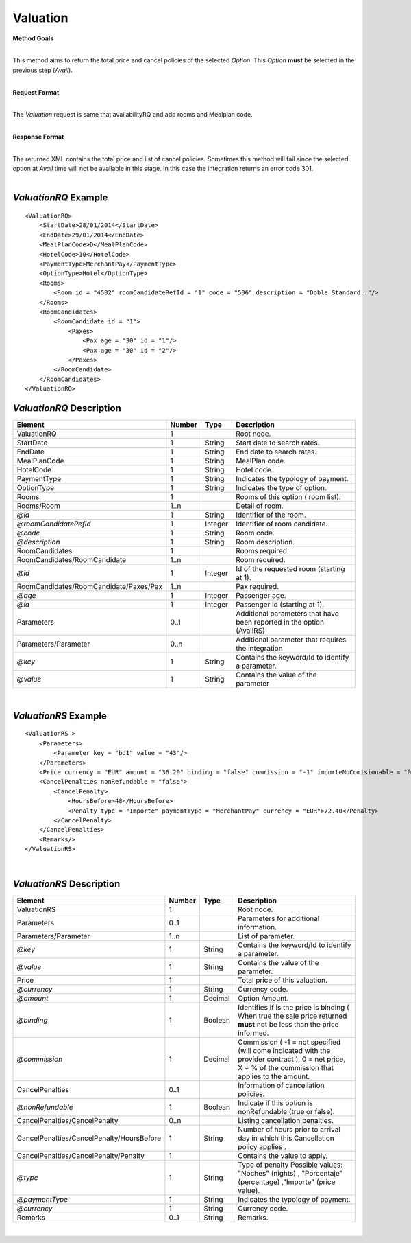 Valuation
=========

**Method Goals**

| 
| This method aims to return the total price and cancel policies of the selected *Option*. This *Option* **must** be selected in the previous step (*Avail*).

|

**Request Format**

| 
| The *Valuation* request is same that availabilityRQ and add rooms and Mealplan code.

|

**Response Format**

| 
| The returned XML contains the total price and list of cancel policies. Sometimes this method will fail since the selected option at *Avail* time will not be available in this stage. In this case the integration returns an error code 301.

|

*ValuationRQ* Example
---------------------

::

    <ValuationRQ>
        <StartDate>28/01/2014</StartDate>
        <EndDate>29/01/2014</EndDate>
        <MealPlanCode>D</MealPlanCode>
        <HotelCode>10</HotelCode>
        <PaymentType>MerchantPay</PaymentType>
        <OptionType>Hotel</OptionType>
        <Rooms>
            <Room id = "4582" roomCandidateRefId = "1" code = "506" description = "Doble Standard.."/>
        </Rooms>
        <RoomCandidates>
            <RoomCandidate id = "1">
                <Paxes>
                    <Pax age = "30" id = "1"/>
                    <Pax age = "30" id = "2"/>
                </Paxes>
            </RoomCandidate>
        </RoomCandidates>
    </ValuationRQ>



*ValuationRQ* Description
-------------------------

+------------------------------------------+----------+-----------+-------------------------------------------------------------------------+
| Element                                  | Number   | Type      | Description                                                             |
+==========================================+==========+===========+=========================================================================+
| ValuationRQ                              | 1        |           | Root node.                                                              |
+------------------------------------------+----------+-----------+-------------------------------------------------------------------------+
| StartDate                                | 1        | String    | Start date to search rates.                                             |
+------------------------------------------+----------+-----------+-------------------------------------------------------------------------+
| EndDate                                  | 1        | String    | End date to search rates.                                               |
+------------------------------------------+----------+-----------+-------------------------------------------------------------------------+
| MealPlanCode                             | 1        | String    | MealPlan code.                                                          |
+------------------------------------------+----------+-----------+-------------------------------------------------------------------------+
| HotelCode                                | 1        | String    | Hotel code.                                                             |
+------------------------------------------+----------+-----------+-------------------------------------------------------------------------+
| PaymentType                              | 1        | String    | Indicates the typology of payment.                                      |
+------------------------------------------+----------+-----------+-------------------------------------------------------------------------+
| OptionType                               | 1        | String    | Indicates the type of option.                                           |
+------------------------------------------+----------+-----------+-------------------------------------------------------------------------+
| Rooms                                    | 1        |           | Rooms of this option ( room list).                                      |
+------------------------------------------+----------+-----------+-------------------------------------------------------------------------+
| Rooms/Room                               | 1..n     |           | Detail of room.                                                         |
+------------------------------------------+----------+-----------+-------------------------------------------------------------------------+
| *@id*                                    | 1        | String    | Identifier of the room.                                                 |
+------------------------------------------+----------+-----------+-------------------------------------------------------------------------+
| *@roomCandidateRefId*                    | 1        | Integer   | Identifier of room candidate.                                           |
+------------------------------------------+----------+-----------+-------------------------------------------------------------------------+
| *@code*                                  | 1        | String    | Room code.                                                              |
+------------------------------------------+----------+-----------+-------------------------------------------------------------------------+
| *@description*                           | 1        | String    | Room description.                                                       |
+------------------------------------------+----------+-----------+-------------------------------------------------------------------------+
| RoomCandidates                           | 1        |           | Rooms required.                                                         |
+------------------------------------------+----------+-----------+-------------------------------------------------------------------------+
| RoomCandidates/RoomCandidate             | 1..n     |           | Room required.                                                          |
+------------------------------------------+----------+-----------+-------------------------------------------------------------------------+
| *@id*                                    | 1        | Integer   | Id of the requested room (starting at 1).                               |
+------------------------------------------+----------+-----------+-------------------------------------------------------------------------+
| RoomCandidates/RoomCandidate/Paxes/Pax   | 1..n     |           | Pax required.                                                           |
+------------------------------------------+----------+-----------+-------------------------------------------------------------------------+
| *@age*                                   | 1        | Integer   | Passenger age.                                                          |
+------------------------------------------+----------+-----------+-------------------------------------------------------------------------+
| *@id*                                    | 1        | Integer   | Passenger id (starting at 1).                                           |
+------------------------------------------+----------+-----------+-------------------------------------------------------------------------+
| Parameters                               | 0..1     |           | Additional parameters that have been reported in the option (AvailRS)   |
+------------------------------------------+----------+-----------+-------------------------------------------------------------------------+
| Parameters/Parameter                     | 0..n     |           | Additional parameter that requires the integration                      |
+------------------------------------------+----------+-----------+-------------------------------------------------------------------------+
| *@key*                                   | 1        | String    | Contains the keyword/Id to identify a parameter.                        |
+------------------------------------------+----------+-----------+-------------------------------------------------------------------------+
| *@value*                                 | 1        | String    | Contains the value of the parameter                                     |
+------------------------------------------+----------+-----------+-------------------------------------------------------------------------+

|

*ValuationRS* Example
---------------------

::

    <ValuationRS >
        <Parameters>
            <Parameter key = "bd1" value = "43"/>
        </Parameters>
        <Price currency = "EUR" amount = "36.20" binding = "false" commission = "-1" importeNoComisionable = "0"/>
        <CancelPenalties nonRefundable = "false">
            <CancelPenalty>
                <HoursBefore>48</HoursBefore>
                <Penalty type = "Importe" paymentType = "MerchantPay" currency = "EUR">72.40</Penalty>
            </CancelPenalty>
        </CancelPenalties>
        <Remarks/>
    </ValuationRS>

|

*ValuationRS* Description
-------------------------

+---------------------------------------------+----------+-----------+---------------------------------------------------------------------------------------------------------------------------------------------------------+
| Element                                     | Number   | Type      | Description                                                                                                                                             |
+=============================================+==========+===========+=========================================================================================================================================================+
| ValuationRS                                 | 1        |           | Root node.                                                                                                                                              |
+---------------------------------------------+----------+-----------+---------------------------------------------------------------------------------------------------------------------------------------------------------+
| Parameters                                  | 0..1     |           | Parameters for additional information.                                                                                                                  |
+---------------------------------------------+----------+-----------+---------------------------------------------------------------------------------------------------------------------------------------------------------+
| Parameters/Parameter                        | 1..n     |           | List of parameter.                                                                                                                                      |
+---------------------------------------------+----------+-----------+---------------------------------------------------------------------------------------------------------------------------------------------------------+
| *@key*                                      | 1        | String    | Contains the keyword/Id to identify a parameter.                                                                                                        |
+---------------------------------------------+----------+-----------+---------------------------------------------------------------------------------------------------------------------------------------------------------+
| *@value*                                    | 1        | String    | Contains the value of the parameter.                                                                                                                    |
+---------------------------------------------+----------+-----------+---------------------------------------------------------------------------------------------------------------------------------------------------------+
| Price                                       | 1        |           | Total price of this valuation.                                                                                                                          |
+---------------------------------------------+----------+-----------+---------------------------------------------------------------------------------------------------------------------------------------------------------+
| *@currency*                                 | 1        | String    | Currency code.                                                                                                                                          |
+---------------------------------------------+----------+-----------+---------------------------------------------------------------------------------------------------------------------------------------------------------+
| *@amount*                                   | 1        | Decimal   | Option Amount.                                                                                                                                          |
+---------------------------------------------+----------+-----------+---------------------------------------------------------------------------------------------------------------------------------------------------------+
| *@binding*                                  | 1        | Boolean   | Identifies if is the price is binding ( When true the sale price returned **must** not be less than the price informed.                                 |
+---------------------------------------------+----------+-----------+---------------------------------------------------------------------------------------------------------------------------------------------------------+
| *@commission*                               | 1        | Decimal   | Commission ( -1 = not specified (will come indicated with the provider contract ), 0 = net price, X = % of the commission that applies to the amount.   |
+---------------------------------------------+----------+-----------+---------------------------------------------------------------------------------------------------------------------------------------------------------+
| CancelPenalties                             | 0..1     |           | Information of cancellation policies.                                                                                                                   |
+---------------------------------------------+----------+-----------+---------------------------------------------------------------------------------------------------------------------------------------------------------+
| *@nonRefundable*                            | 1        | Boolean   | Indicate if this option is nonRefundable (true or false).                                                                                               |
+---------------------------------------------+----------+-----------+---------------------------------------------------------------------------------------------------------------------------------------------------------+
| CancelPenalties/CancelPenalty               | 0..n     |           | Listing cancellation penalties.                                                                                                                         |
+---------------------------------------------+----------+-----------+---------------------------------------------------------------------------------------------------------------------------------------------------------+
| CancelPenalties/CancelPenalty/HoursBefore   | 1        | String    | Number of hours prior to arrival day in which this Cancellation policy applies .                                                                        |
+---------------------------------------------+----------+-----------+---------------------------------------------------------------------------------------------------------------------------------------------------------+
| CancelPenalties/CancelPenalty/Penalty       | 1        |           | Contains the value to apply.                                                                                                                            |
+---------------------------------------------+----------+-----------+---------------------------------------------------------------------------------------------------------------------------------------------------------+
| *@type*                                     | 1        | String    | Type of penalty Possible values: "Noches" (nights) , "Porcentaje" (percentage) ,"Importe" (price value).                                                |
+---------------------------------------------+----------+-----------+---------------------------------------------------------------------------------------------------------------------------------------------------------+
| *@paymentType*                              | 1        | String    | Indicates the typology of payment.                                                                                                                      |
+---------------------------------------------+----------+-----------+---------------------------------------------------------------------------------------------------------------------------------------------------------+
| *@currency*                                 | 1        | String    | Currency code.                                                                                                                                          |
+---------------------------------------------+----------+-----------+---------------------------------------------------------------------------------------------------------------------------------------------------------+
| Remarks                                     | 0..1     | String    | Remarks.                                                                                                                                                |
+---------------------------------------------+----------+-----------+---------------------------------------------------------------------------------------------------------------------------------------------------------+

|
